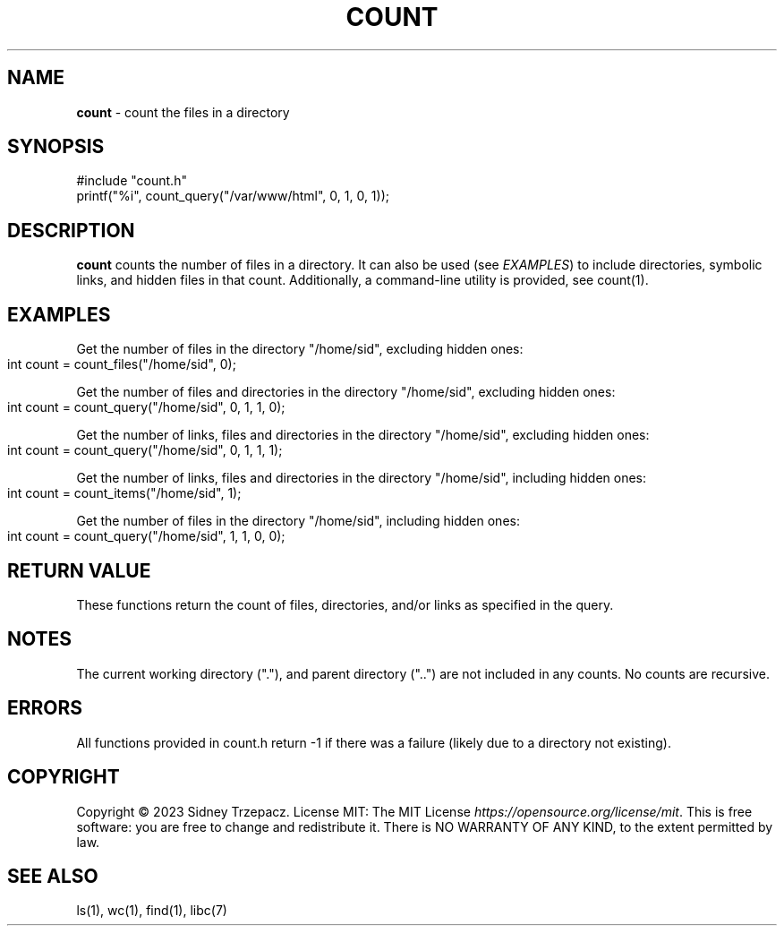 .\" generated with Ronn-NG/v0.9.1
.\" http://github.com/apjanke/ronn-ng/tree/0.9.1
.TH "COUNT" "3" "April 2023" ""
.SH "NAME"
\fBcount\fR \- count the files in a directory
.SH "SYNOPSIS"
.nf
#include "count\.h"
printf("%i", count_query("/var/www/html", 0, 1, 0, 1));
.fi
.SH "DESCRIPTION"
\fBcount\fR counts the number of files in a directory\. It can also be used (see \fIEXAMPLES\fR) to include directories, symbolic links, and hidden files in that count\. Additionally, a command\-line utility is provided, see count(1)\.
.SH "EXAMPLES"
Get the number of files in the directory "/home/sid", excluding hidden ones:
.br
.IP "" 4
.nf
int count = count_files("/home/sid", 0);
.fi
.IP "" 0
.P
Get the number of files and directories in the directory "/home/sid", excluding hidden ones:
.br
.IP "" 4
.nf
int count = count_query("/home/sid", 0, 1, 1, 0);
.fi
.IP "" 0
.P
Get the number of links, files and directories in the directory "/home/sid", excluding hidden ones:
.br
.IP "" 4
.nf
int count = count_query("/home/sid", 0, 1, 1, 1);
.fi
.IP "" 0
.P
Get the number of links, files and directories in the directory "/home/sid", including hidden ones:
.br
.IP "" 4
.nf
int count = count_items("/home/sid", 1);
.fi
.IP "" 0
.P
Get the number of files in the directory "/home/sid", including hidden ones:
.br
.IP "" 4
.nf
int count = count_query("/home/sid", 1, 1, 0, 0);
.fi
.IP "" 0
.SH "RETURN VALUE"
These functions return the count of files, directories, and/or links as specified in the query\.
.SH "NOTES"
The current working directory ("\."), and parent directory ("\.\.") are not included in any counts\. No counts are recursive\.
.SH "ERRORS"
All functions provided in count\.h return \-1 if there was a failure (likely due to a directory not existing)\.
.SH "COPYRIGHT"
Copyright \(co 2023 Sidney Trzepacz\. License MIT: The MIT License \fIhttps://opensource\.org/license/mit\fR\. This is free software: you are free to change and redistribute it\. There is NO WARRANTY OF ANY KIND, to the extent permitted by law\.
.SH "SEE ALSO"
ls(1), wc(1), find(1), libc(7)

